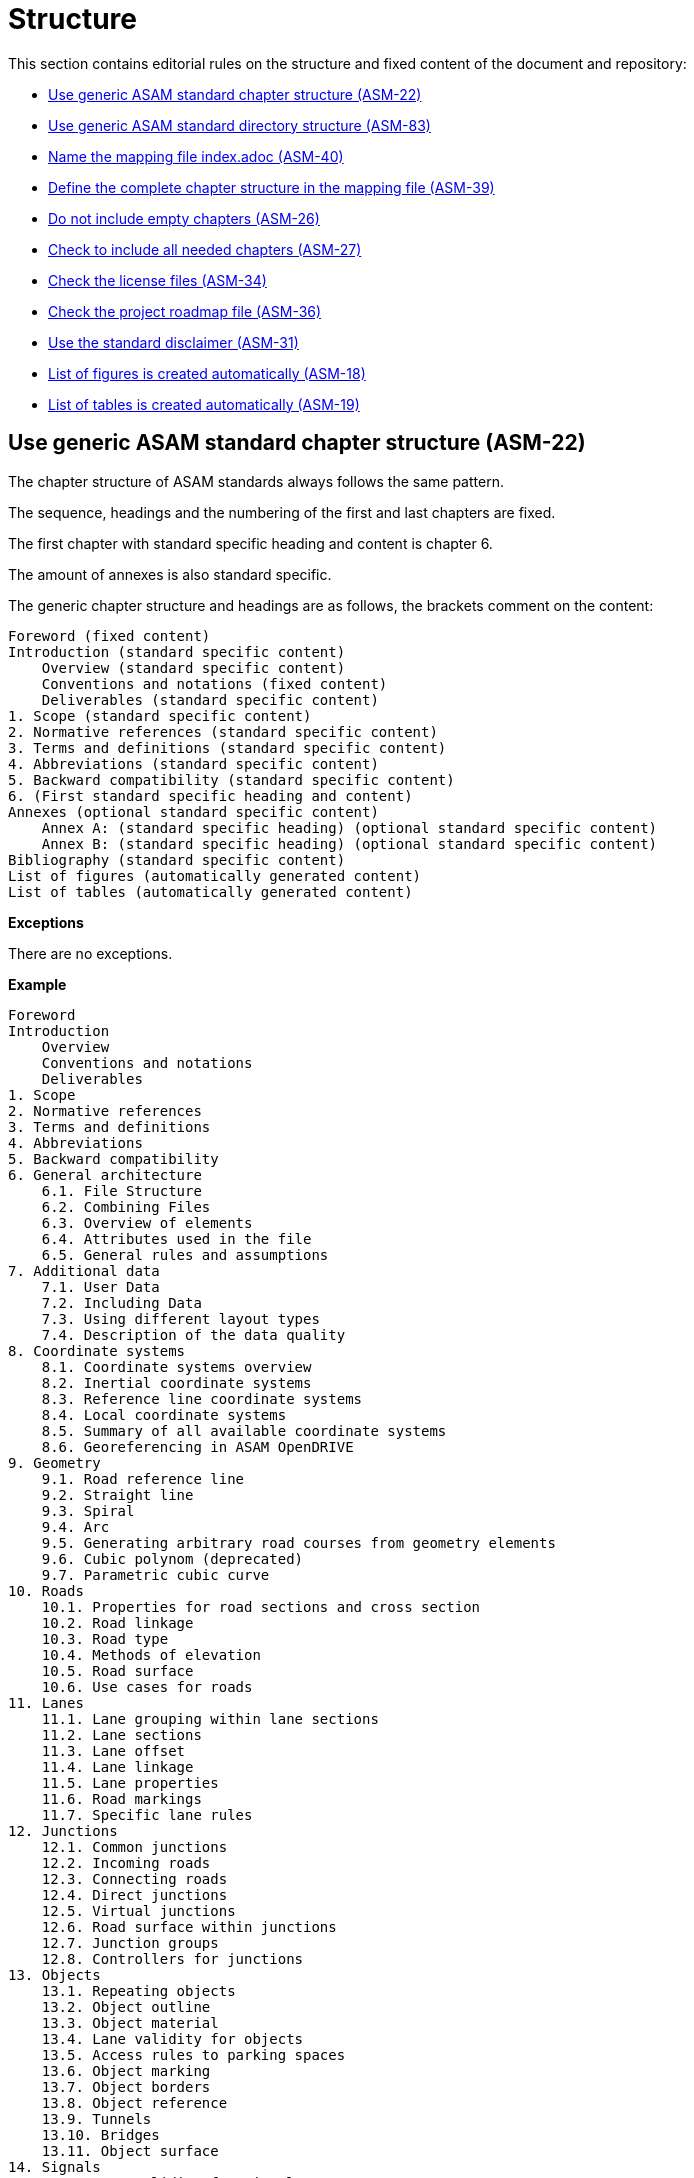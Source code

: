 [#sec-structure]
= Structure

This section contains editorial rules on the structure and fixed content of the document and repository:

* <<#sec-ASM-22>>
* <<#sec-ASM-83>>
* <<#sec-ASM-40>>
* <<#sec-ASM-39>>
* <<#sec-ASM-26>>
* <<#sec-ASM-27>>
* <<#sec-ASM-34>>
* <<#sec-ASM-36>>
* <<#sec-ASM-31>>
* <<#sec-ASM-18>>
* <<#sec-ASM-19>>


[#sec-ASM-22]
== Use generic ASAM standard chapter structure (ASM-22)

The chapter structure of ASAM standards always follows the same pattern.

The sequence, headings and the numbering of the first and last chapters are fixed.

The first chapter with standard specific heading and content is chapter 6.

The amount of annexes is also standard specific.

The generic chapter structure and headings are as follows, the brackets comment on the content:

```
Foreword (fixed content)
Introduction (standard specific content)
    Overview (standard specific content)
    Conventions and notations (fixed content)
    Deliverables (standard specific content)
1. Scope (standard specific content)
2. Normative references (standard specific content)
3. Terms and definitions (standard specific content)
4. Abbreviations (standard specific content)
5. Backward compatibility (standard specific content)
6. (First standard specific heading and content)
Annexes (optional standard specific content)
    Annex A: (standard specific heading) (optional standard specific content)
    Annex B: (standard specific heading) (optional standard specific content)
Bibliography (standard specific content)
List of figures (automatically generated content)
List of tables (automatically generated content)
```

*Exceptions*

There are no exceptions.

*Example*

----
Foreword
Introduction
    Overview
    Conventions and notations
    Deliverables
1. Scope
2. Normative references
3. Terms and definitions
4. Abbreviations
5. Backward compatibility
6. General architecture
    6.1. File Structure
    6.2. Combining Files
    6.3. Overview of elements
    6.4. Attributes used in the file
    6.5. General rules and assumptions
7. Additional data
    7.1. User Data
    7.2. Including Data
    7.3. Using different layout types
    7.4. Description of the data quality
8. Coordinate systems
    8.1. Coordinate systems overview
    8.2. Inertial coordinate systems
    8.3. Reference line coordinate systems
    8.4. Local coordinate systems
    8.5. Summary of all available coordinate systems
    8.6. Georeferencing in ASAM OpenDRIVE
9. Geometry
    9.1. Road reference line
    9.2. Straight line
    9.3. Spiral
    9.4. Arc
    9.5. Generating arbitrary road courses from geometry elements
    9.6. Cubic polynom (deprecated)
    9.7. Parametric cubic curve
10. Roads
    10.1. Properties for road sections and cross section
    10.2. Road linkage
    10.3. Road type
    10.4. Methods of elevation
    10.5. Road surface
    10.6. Use cases for roads
11. Lanes
    11.1. Lane grouping within lane sections
    11.2. Lane sections
    11.3. Lane offset
    11.4. Lane linkage
    11.5. Lane properties
    11.6. Road markings
    11.7. Specific lane rules
12. Junctions
    12.1. Common junctions
    12.2. Incoming roads
    12.3. Connecting roads
    12.4. Direct junctions
    12.5. Virtual junctions
    12.6. Road surface within junctions
    12.7. Junction groups
    12.8. Controllers for junctions
13. Objects
    13.1. Repeating objects
    13.2. Object outline
    13.3. Object material
    13.4. Lane validity for objects
    13.5. Access rules to parking spaces
    13.6. Object marking
    13.7. Object borders
    13.8. Object reference
    13.9. Tunnels
    13.10. Bridges
    13.11. Object surface
14. Signals
    14.1. Lane validity for signals
    14.2. Signal dependency
    14.3. Links between signals and objects
    14.4. Signal positioning
    14.5. Reuse of signal information
    14.6. Controllers
15. Railroads
    15.1. Railroad tracks
    15.2. Switches
    15.3. Stations
Annexes
    Appendix A: Enumerations
    Appendix B: Data types
Bibliography
List of figures
List of tables
----

*Source*

ASAM specific rule.


[#sec-ASM-83]
== Use generic ASAM standard directory structure (ASM-83)

The directory structure of a repository of an ASAM standard always follows the same pattern.

The `content` folder in the repository contains the core files for the standard.

Each main chapter has a separate folder which contains the AsciiDoc file with the content of the main chapter and optional AsciiDoc files with the content of the subchapters.


*Exceptions*

There are no exceptions.

*Example*

----
content/
    00_preface/
        00_foreword.adoc
        00_introduction.adoc
    01_scope/
        01_scope.adoc
    02_normative_references/
        02_normative_references.adoc
    03_terms_and_definitions/
        03_terms_and_definitions.adoc
    04_abbreviations/
        04_abbreviations.adoc
    05_backward_compatibility/
        05_backward_compatibility.adoc
    06_[first standard specific main chapter]/
        06_00_[first standard specific main chapter].adoc
        06_01_[first standard specific sub chapter].adoc
        06_01_[first standard specific sub chapter].adoc
        ...
    07_[second standard specific main chapter]/
        07_00_[second standard specific main chapter].adoc
        ...
    ...
    XX_annexes/
        [first standard specific annex]/
            [first standard specific annex].adoc
        ...
    bibliography.bib
    index.adoc
    list_of_figures.adoc
    list_of_tables.adoc
----

*Source*

ASAM specific rule.


[#sec-ASM-40]
== Name the mapping file index.adoc (ASM-40)

* The mapping file _index.adoc_ is in the root directory of the chapter structure.

*Exceptions*

There are no exceptions.

*Example*

There is no example.

*Source*

ASAM specific rule.



[#sec-ASM-39]
== Define the complete chapter structure in the mapping file (ASM-39)

* Include all chapters of all levels of the chapter structure in the mapping file.
* Subchapters shall not have separate mapping files.

*Exceptions*

There are no exceptions.

*Example*

The following example is the complete include section of a chapter and its subchapters in the mapping file.

[source]
----
\include::08_coordinate_systems/08_00_coordinate_systems.adoc[leveloffset=+1]
\include::08_coordinate_systems/08_01_coordinate_systems_overview.adoc[leveloffset=+2]
\include::08_coordinate_systems/08_02_inertial_coordinate_system.adoc[leveloffset=+2]
\include::08_coordinate_systems/08_03_reference_line_coordinate_system.adoc[leveloffset=+2]
\include::08_coordinate_systems/08_04_local_coordinate_system.adoc[leveloffset=+2]
\include::08_coordinate_systems/08_05_summary_coordinate_systems.adoc[leveloffset=+2]
\include::08_coordinate_systems/08_06_geo_referencing.adoc[leveloffset=+2]
----

*Source*

ASAM specific rule.


[#sec-ASM-26]
== Do not include empty chapters (ASM-26)

* Only include chapters with content beyond a heading in the chapter structure.
* Remove chapters without content from the chapter structure.

*Exceptions*

There are no exceptions.

*Example*

There is no example.

*Source*

ASAM specific rule.


[#sec-ASM-27]
== Check to include all needed chapters (ASM-27)

* Check to include all needed chapters in the chapter structure and the mapping file.
* Remove chapters from the repository that are without use in the chapter structure and mapping file.

*Exceptions*

There are no exceptions.

*Example*

There is no example.

*Source*

ASAM specific rule.


[#sec-ASM-34]
== Check the license files (ASM-34)

Check if the repository contains the needed license files.

*Exceptions*

There are no exceptions.

*Example*

There is no example.

*Source*

ASAM specific rule.


[#sec-ASM-36]
== Check the project roadmap file (ASM-36)

Check if the repository contains the project roadmap file.

*Exceptions*

There are no exceptions.

*Example*

There is no example.

*Source*

ASAM specific rule.


[#sec-ASM-31]
== Use the standard disclaimer (ASM-31)

Include the following standard disclaimer:

[IMPORTANT]

.Disclaimer

====

This document is the copyrighted property of ASAM e.V.

In alteration to the regular https://www.asam.net/license[license terms], ASAM allows unrestricted distribution of this standard. §2 (1) of ASAM's regular https://www.asam.net/license[license terms] is therefore substituted by the following clause: "The licensor grants everyone a basic, non-exclusive and unlimited license to use the standard {THIS_STANDARD}".

====


*Exceptions*

There are no exceptions.

*Example*

```
[IMPORTANT]

.Disclaimer

====

This document is the copyrighted property of ASAM e.V.

In alteration to the regular https://www.asam.net/license[license terms], ASAM allows unrestricted distribution of this standard. §2 (1) of ASAM's regular https://www.asam.net/license[license terms] is therefore substituted by the following clause: "The licensor grants everyone a basic, non-exclusive and unlimited license to use the standard {THIS_STANDARD}".

====
```

*Source*

ASAM specific rule.


[#sec-ASM-18]
== List of figures is created automatically (ASM-18)

* The AsciiDoc pipeline renders automatically a complete _list of figures_.
* Do not create a list of figures manually.

*Exceptions*

There are no exceptions.

*Example*

There is no example.

*Source*

ASAM specific rule.


[#sec-ASM-19]
== List of tables is created automatically (ASM-19)

* The AsciiDoc pipeline renders automatically a complete _list of tables_.
* Do not create a list of tables manually.

*Exceptions*

There are no exceptions.

*Example*

There is no example.

*Source*

ASAM specific rule.
